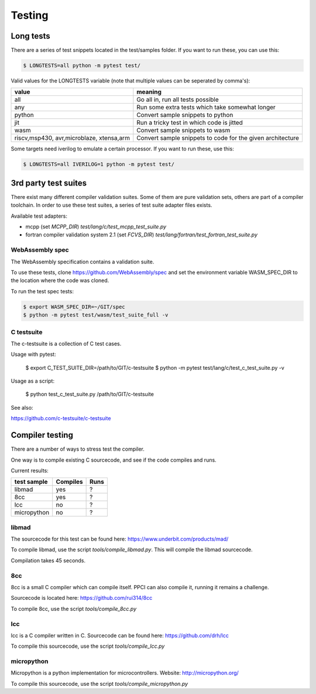 
Testing
=======

Long tests
----------

There are a series of test snippets located in the test/samples folder. If
you want to run these, you can use this:

.. code:: bash

    $ LONGTESTS=all python -m pytest test/

Valid values for the LONGTESTS variable (note that multiple values can be
seperated by comma's):

+-----------------+-------------------------------------------+
| value           | meaning                                   |
+=================+===========================================+
| all             | Go all in, run all tests possible         |
+-----------------+-------------------------------------------+
| any             | Run some extra tests which take           |
|                 | somewhat longer                           |
+-----------------+-------------------------------------------+
| python          | Convert sample snippets to python         |
+-----------------+-------------------------------------------+
| jit             | Run a tricky test in which code is jitted |
+-----------------+-------------------------------------------+
| wasm            | Convert sample snippets to wasm           |
+-----------------+-------------------------------------------+
| riscv,msp430,   | Convert sample snippets to                |
| avr,microblaze, | code for the given architecture           |
| xtensa,arm      |                                           |
+-----------------+-------------------------------------------+

Some targets need iverilog to emulate a certain processor. If you want to run
these, use this:

.. code:: bash

    $ LONGTESTS=all IVERILOG=1 python -m pytest test/

3rd party test suites
---------------------

There exist many different compiler validation suites. Some of them are pure validation sets,
others are part of a compiler toolchain. In order to use these test suites, a series of test
suite adapter files exists.

Available test adapters:

* mcpp (set `MCPP_DIR`) `test/lang/c/test_mcpp_test_suite.py`
* fortran compiler validation system 2.1 (set `FCVS_DIR`) `test/lang/fortran/test_fortran_test_suite.py`

WebAssembly spec
~~~~~~~~~~~~~~~~

The WebAssembly specification contains a validation suite.

To use these tests, clone https://github.com/WebAssembly/spec and set
the environment variable WASM_SPEC_DIR
to the location where the code was cloned.

To run the test spec tests:

.. code:: bash

    $ export WASM_SPEC_DIR=~/GIT/spec
    $ python -m pytest test/wasm/test_suite_full -v

C testsuite
~~~~~~~~~~~

The c-testsuite is a collection of C test cases.

Usage with pytest:

    $ export C_TEST_SUITE_DIR=/path/to/GIT/c-testsuite
    $ python -m pytest test/lang/c/test_c_test_suite.py -v

Usage as a script:

    $ python test_c_test_suite.py /path/to/GIT/c-testsuite

See also:

https://github.com/c-testsuite/c-testsuite

Compiler testing
----------------

There are a number of ways to stress test the compiler.

One way is to compile existing C sourcecode, and see if the code compiles and runs.

Current results:

+---------------+----------+---------+
| test sample   | Compiles | Runs    |
+===============+==========+=========+
| libmad        | yes      | ?       |
+---------------+----------+---------+
| 8cc           | yes      | ?       |
+---------------+----------+---------+
| lcc           | no       | ?       |
+---------------+----------+---------+
| micropython   | no       | ?       |
+---------------+----------+---------+

libmad
~~~~~~

The sourcecode for this test can be found here: https://www.underbit.com/products/mad/

To compile libmad, use the script `tools/compile_libmad.py`. This will compile the libmad sourcecode.

Compilation takes 45 seconds.

8cc
~~~

8cc is a small C compiler which can compile itself. PPCI can also compile it, running it remains a challenge.

Sourcecode is located here: https://github.com/rui314/8cc

To compile 8cc, use the script `tools/compile_8cc.py`

lcc
~~~

lcc is a C compiler written in C. Sourcecode can be found here: https://github.com/drh/lcc

To compile this sourcecode, use the script `tools/compile_lcc.py`

micropython
~~~~~~~~~~~

Micropython is a python implementation for microcontrollers. Website: http://micropython.org/

To compile this sourcecode, use the script `tools/compile_micropython.py`

